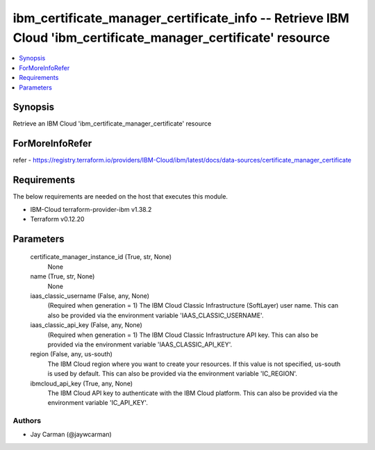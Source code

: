 
ibm_certificate_manager_certificate_info -- Retrieve IBM Cloud 'ibm_certificate_manager_certificate' resource
=============================================================================================================

.. contents::
   :local:
   :depth: 1


Synopsis
--------

Retrieve an IBM Cloud 'ibm_certificate_manager_certificate' resource


ForMoreInfoRefer
----------------
refer - https://registry.terraform.io/providers/IBM-Cloud/ibm/latest/docs/data-sources/certificate_manager_certificate

Requirements
------------
The below requirements are needed on the host that executes this module.

- IBM-Cloud terraform-provider-ibm v1.38.2
- Terraform v0.12.20



Parameters
----------

  certificate_manager_instance_id (True, str, None)
    None


  name (True, str, None)
    None


  iaas_classic_username (False, any, None)
    (Required when generation = 1) The IBM Cloud Classic Infrastructure (SoftLayer) user name. This can also be provided via the environment variable 'IAAS_CLASSIC_USERNAME'.


  iaas_classic_api_key (False, any, None)
    (Required when generation = 1) The IBM Cloud Classic Infrastructure API key. This can also be provided via the environment variable 'IAAS_CLASSIC_API_KEY'.


  region (False, any, us-south)
    The IBM Cloud region where you want to create your resources. If this value is not specified, us-south is used by default. This can also be provided via the environment variable 'IC_REGION'.


  ibmcloud_api_key (True, any, None)
    The IBM Cloud API key to authenticate with the IBM Cloud platform. This can also be provided via the environment variable 'IC_API_KEY'.













Authors
~~~~~~~

- Jay Carman (@jaywcarman)

